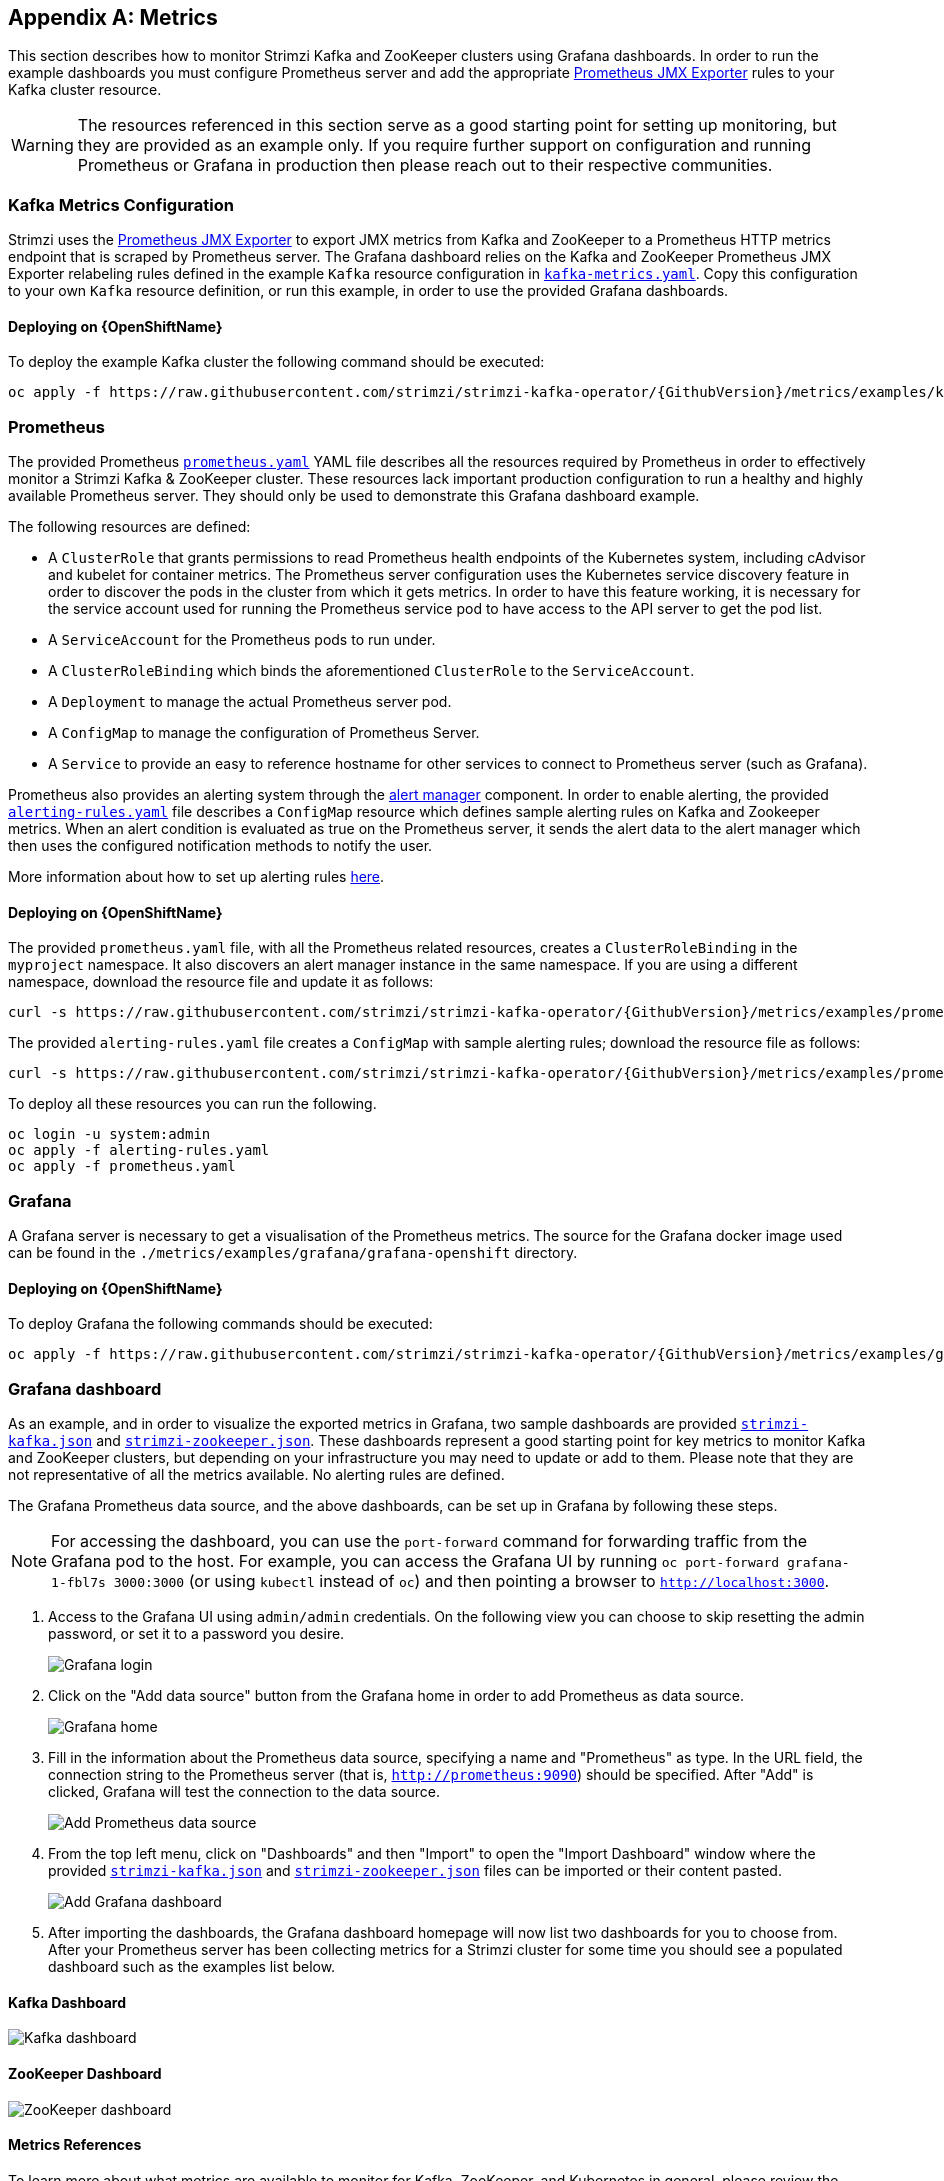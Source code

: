 [appendix]
[id='metrics-{context}']
== Metrics

This section describes how to monitor Strimzi Kafka and ZooKeeper clusters using Grafana dashboards.
In order to run the example dashboards you must configure Prometheus server and add the appropriate https://github.com/prometheus/jmx_exporter[Prometheus JMX Exporter] rules to your Kafka cluster resource.

WARNING: The resources referenced in this section serve as a good starting point for setting up monitoring, but they are provided as an example only.
If you require further support on configuration and running Prometheus or Grafana in production then please reach out to their respective communities.

ifdef::InstallationAppendix[]
When adding Prometheus and Grafana servers to an Apache Kafka deployment using `minikube` or `minishift`, the memory available to the virtual machine should be increased (to 4 GB of RAM, for example, instead of the default 2 GB). Information on how to increase the default amount of memory can be found in the following section <<installing_kubernetes_and_openshift_cluster>>.
endif::InstallationAppendix[]

=== Kafka Metrics Configuration

Strimzi uses the https://github.com/prometheus/jmx_exporter[Prometheus JMX Exporter] to export JMX metrics from Kafka and ZooKeeper to a Prometheus HTTP metrics endpoint that is scraped by Prometheus server.
The Grafana dashboard relies on the Kafka and ZooKeeper Prometheus JMX Exporter relabeling rules defined in the example `Kafka` resource configuration in https://raw.githubusercontent.com/strimzi/strimzi-kafka-operator/{GithubVersion}/metrics/examples/kafka/kafka-metrics.yaml[`kafka-metrics.yaml`].
Copy this configuration to your own `Kafka` resource definition, or run this example, in order to use the provided Grafana dashboards.

==== Deploying on {OpenShiftName}

To deploy the example Kafka cluster the following command should be executed:

[source,shell,subs=attributes+]
oc apply -f https://raw.githubusercontent.com/strimzi/strimzi-kafka-operator/{GithubVersion}/metrics/examples/kafka/kafka-metrics.yaml

ifdef::Kubernetes[]
==== Deploying on {KubernetesName}

To deploy the example Kafka cluster the following command should be executed:

[source,shell,subs=attributes+]
kubectl apply -f https://raw.githubusercontent.com/strimzi/strimzi-kafka-operator/{GithubVersion}/metrics/examples/kafka/kafka-metrics.yaml

endif::Kubernetes[]

=== Prometheus

The provided Prometheus https://raw.githubusercontent.com/strimzi/strimzi-kafka-operator/{GithubVersion}/metrics/examples/prometheus/prometheus.yaml[`prometheus.yaml`] YAML file describes all the resources required by Prometheus in order to effectively monitor a Strimzi Kafka & ZooKeeper cluster.
These resources lack important production configuration to run a healthy and highly available Prometheus server.
They should only be used to demonstrate this Grafana dashboard example.

The following resources are defined:

* A `ClusterRole` that grants permissions to read Prometheus health endpoints of the Kubernetes system, including cAdvisor and kubelet for container metrics.  The Prometheus server configuration uses the Kubernetes service discovery feature in order to discover the pods in the cluster from which it gets metrics.  In order to have this feature working, it is necessary for the service account used for running the Prometheus service pod to have access to the API server to get the pod list.
* A `ServiceAccount` for the Prometheus pods to run under.
* A `ClusterRoleBinding` which binds the aforementioned `ClusterRole` to the `ServiceAccount`.
* A `Deployment` to manage the actual Prometheus server pod.
* A `ConfigMap` to manage the configuration of Prometheus Server.
* A `Service` to provide an easy to reference hostname for other services to connect to Prometheus server (such as Grafana).

Prometheus also provides an alerting system through the link:https://prometheus.io/docs/alerting/alertmanager/[alert manager] component.
In order to enable alerting, the provided link:https://raw.githubusercontent.com/strimzi/strimzi-kafka-operator/{GithubVersion}/metrics/examples/prometheus/alerting-rules.yaml[`alerting-rules.yaml`] file describes a `ConfigMap` resource which defines sample alerting rules on Kafka and Zookeeper metrics.
When an alert condition is evaluated as true on the Prometheus server, it sends the alert data to the alert manager which then uses the configured notification methods to notify the user.

More information about how to set up alerting rules https://prometheus.io/docs/prometheus/latest/configuration/alerting_rules/[here].

==== Deploying on {OpenShiftName}

The provided `prometheus.yaml` file, with all the Prometheus related resources, creates a `ClusterRoleBinding` in the `myproject` namespace.
It also discovers an alert manager instance in the same namespace.
If you are using a different namespace, download the resource file and update it as follows:

[source,shell,subs=attributes+]
curl -s https://raw.githubusercontent.com/strimzi/strimzi-kafka-operator/{GithubVersion}/metrics/examples/prometheus/prometheus.yaml | sed -e 's/namespace: .*/namespace: _my-namespace_/;s/regex: myproject/regex: _my-namespace_/' > prometheus.yaml

The provided `alerting-rules.yaml` file creates a `ConfigMap` with sample alerting rules; download the resource file as follows:

[source,shell,subs=attributes+]
curl -s https://raw.githubusercontent.com/strimzi/strimzi-kafka-operator/{GithubVersion}/metrics/examples/prometheus/alerting-rules.yaml > alerting-rules.yaml

To deploy all these resources you can run the following.

[source,shell,subs=attributes+]
oc login -u system:admin
oc apply -f alerting-rules.yaml
oc apply -f prometheus.yaml

ifdef::Kubernetes[]
==== Deploying on {KubernetesName}

The provided `prometheus.yaml` file, with all the Prometheus related resources, creates a `ClusterRoleBinding` in the `myproject` namespace.
If you are using a different namespace, download the resource file and update it as follows:

[source,shell,subs=attributes+]
curl -s https://raw.githubusercontent.com/strimzi/strimzi-kafka-operator/{GithubVersion}/metrics/examples/prometheus/prometheus.yaml | sed -e 's/namespace: .*/namespace: _my-namespace_/;s/regex: myproject/regex: _my-namespace_/' > prometheus.yaml

The provided `alerting-rules.yaml` file creates a `ConfigMap` with sample alerting rules; download the resource file as follows:

[source,shell,subs=attributes+]
curl -s https://raw.githubusercontent.com/strimzi/strimzi-kafka-operator/{GithubVersion}/metrics/examples/prometheus/alerting-rules.yaml > alerting-rules.yaml

To deploy all these resources you can run the following.

[source,shell,subs=attributes+]
kubectl apply -f alerting-rules.yaml
kubectl apply -f prometheus.yaml

endif::Kubernetes[]

=== Grafana

A Grafana server is necessary to get a visualisation of the Prometheus metrics.  The source for the Grafana docker image used can be found in the `./metrics/examples/grafana/grafana-openshift` directory.

==== Deploying on {OpenShiftName}

To deploy Grafana the following commands should be executed:

[source,shell,subs=attributes+]
oc apply -f https://raw.githubusercontent.com/strimzi/strimzi-kafka-operator/{GithubVersion}/metrics/examples/grafana/grafana.yaml

ifdef::Kubernetes[]
==== Deploying on {KubernetesName}

To deploy Grafana the following commands should be executed:

[source,shell,subs=attributes+]
kubectl apply -f https://raw.githubusercontent.com/strimzi/strimzi-kafka-operator/{GithubVersion}/metrics/examples/grafana/grafana.yaml

endif::Kubernetes[]

=== Grafana dashboard

As an example, and in order to visualize the exported metrics in Grafana, two sample dashboards are provided https://github.com/strimzi/strimzi-kafka-operator/blob/{GithubVersion}/metrics/examples/grafana/strimzi-kafka.json[`strimzi-kafka.json`] and https://github.com/strimzi/strimzi-kafka-operator/blob/{GithubVersion}/metrics/examples/grafana/strimzi-zookeeper.json[`strimzi-zookeeper.json`].
These dashboards represent a good starting point for key metrics to monitor Kafka and ZooKeeper clusters, but depending on your infrastructure you may need to update or add to them.
Please note that they are not representative of all the metrics available.
No alerting rules are defined.

The Grafana Prometheus data source, and the above dashboards, can be set up in Grafana by following these steps.

NOTE: For accessing the dashboard, you can use the `port-forward` command for forwarding traffic from the Grafana pod to the host. For example, you can access the Grafana UI by running `oc port-forward grafana-1-fbl7s 3000:3000` (or using `kubectl` instead of `oc`) and then pointing a browser to `http://localhost:3000`.

. Access to the Grafana UI using `admin/admin` credentials.  On the following view you can choose to skip resetting the admin password, or set it to a password you desire.
+
image::grafana_login.png[Grafana login]

. Click on the "Add data source" button from the Grafana home in order to add Prometheus as data source.
+
image::grafana_home.png[Grafana home]

. Fill in the information about the Prometheus data source, specifying a name and "Prometheus" as type. In the URL field, the connection string to the Prometheus server (that is, `http://prometheus:9090`) should be specified. After "Add" is clicked, Grafana will test the connection to the data source.
+
image::grafana_prometheus_data_source.png[Add Prometheus data source]

. From the top left menu, click on "Dashboards" and then "Import" to open the "Import Dashboard" window where the provided https://github.com/strimzi/strimzi-kafka-operator/blob/{GithubVersion}/metrics/examples/grafana/strimzi-kafka.json[`strimzi-kafka.json`] and https://github.com/strimzi/strimzi-kafka-operator/blob/{GithubVersion}/metrics/examples/grafana/strimzi-zookeeper.json[`strimzi-zookeeper.json`] files can be imported or their content pasted.
+
image::grafana_import_dashboard.png[Add Grafana dashboard]

. After importing the dashboards, the Grafana dashboard homepage will now list two dashboards for you to choose from.  After your Prometheus server has been collecting metrics for a Strimzi cluster for some time you should see a populated dashboard such as the examples list below.

==== Kafka Dashboard

image::grafana_kafka_dashboard.png[Kafka dashboard]

==== ZooKeeper Dashboard

image::grafana_zookeeper_dashboard.png[ZooKeeper dashboard]

==== Metrics References

To learn more about what metrics are available to monitor for Kafka, ZooKeeper, and Kubernetes in general, please review the following resources.

* http://kafka.apache.org/documentation/#monitoring[Apache Kafka Monitoring] - A list of JMX metrics exposed by Apache Kafka.
It includes a description, JMX mbean name, and in some cases a suggestion on what is a normal value returned.
* https://zookeeper.apache.org/doc/current/zookeeperJMX.html[ZooKeeper JMX] - A list of JMX metrics exposed by Apache ZooKeeper.
* https://kubernetes.io/docs/tasks/debug-application-cluster/resource-usage-monitoring/[Prometheus - Monitoring Docker Container Metrics using cAdvisor] - cAdvisor (short for container Advisor) analyzes and exposes resource usage (such as CPU, Memory, and Disk) and performance data from running containers within pods on Kubernetes.
cAdvisor is bundled along with the kubelet binary so that it is automatically available within Kubernetes clusters.
This reference describes how to monitor cAdvisor metrics in various ways using Prometheus.
** https://github.com/google/cadvisor/blob/master/docs/storage/prometheus.md[cAdvisor Metrics] - A full list of cAdvisor metrics as exposed through Prometheus.

=== Prometheus alerting

In the monitoring space, one of the useful aspects is to be notified when some metrics conditions are verified.
They allow a human operator to get notifications about problems in the monitored system.

Prometheus allows to write so called "alerting rules" which describe such a conditions using https://prometheus.io/docs/prometheus/latest/querying/basics/[PromQL] expressions that are continuously evaluated.
When an expression becomes true, the described condition is met and the Prometheus server fires an alert.

Prometheus itself is not responsible for sending notifications to the users when an alert is fired.
A different component, the Prometheus alert manager, is in charge to do so, sending emails, chat messages or using different notification methods.
When an alert condition is verified, the alert is fired and the Prometheus server sends it to the alert manager which will send notifications.

=== Prometheus alert manager

Other than a server for scraping metrics, Prometheus provides an alerting system through the alert manager component.
It is possible to declare alerting rules on the Prometheus server in order to be notified about specific conditions in the metrics.
When an alert condition is evaluated as true, Prometheus sends alert data to the alert manager which then sends notifications out.
Notifications can be sent via methods such as email, Slack, PagerDuty and HipChat

The provided Prometheus https://raw.githubusercontent.com/strimzi/strimzi-kafka-operator/{GithubVersion}/metrics/examples/prometheus/alertmanager.yaml[`alertmanager.yaml`] YAML file describes all the resources required for deploying and configuring the alert manager.

The following resources are defined:

* A `Deployment` to manage the actual alert manager pod.
* A `ConfigMap` to manage the configuration of the alert manager.
* A `Service` to provide an easy to reference hostname for other services to connect to alert manager (such as Prometheus).

The provided sample configuration configures the alert manager to send notification to a Slack channel.
Before deploying the alert manager it is needed to update the following parameters:

* The `slack_api_url` field with the actual value of the Slack API URL related to the application for the Slack workspace.
* The `channel` field with the actual Slack channel on which sending the notifications.

==== Deploying on {OpenShiftName}

To deploy the alert manager the following commands should be executed:

[source,shell,subs=attributes+]
oc apply -f https://raw.githubusercontent.com/strimzi/strimzi-kafka-operator/{GithubVersion}/metrics/examples/prometheus/alertmanager.yaml

ifdef::Kubernetes[]
==== Deploying on {KubernetesName}

To deploy the alert manager the following commands should be executed:

[source,shell,subs=attributes+]
kubectl apply -f https://raw.githubusercontent.com/strimzi/strimzi-kafka-operator/{GithubVersion}/metrics/examples/prometheus/alertmanager.yaml

endif::Kubernetes[]

==== Alerts examples

The provided https://raw.githubusercontent.com/strimzi/strimzi-kafka-operator/{GithubVersion}/metrics/examples/prometheus/alerting-rules.yaml[`alerting-rules.yaml`] YAML file provides the following sample alerting rules on Kafka and Zookeeper metrics.

Kafka alerts are:

* `UnderReplicatedPartitions`: the under replicated partitions metric gives the number of partitions for which the current broker is the leader replica but the follower replicas are not caught up.
This metric provides insights about offline brokers which hosts the follower replicas.
This alert is raised when this value is greater than zero, providing the information of the under replicated partitions for each broker.

* `AbnormalControllerState`: the active controller metric indicate if the current broker is the controller for the cluster.
It can just be 0 or 1. 
During the life of a cluster, only one broker should be the controller and the cluster needs to have always an active controller.
Having two or more brokers saying that they are controllers indicates a problem.
This alert is raised when the sum of all the values for this metric on all broker is not equals to 1.
It means that there is no active controller (the sum is 0) or more than one controller (the sum is greater than 1).

* `UnderMinIsrPartitionCount`: the Kafka broker `min.insync.replicas` allows to specify the minimum number of replicas that have to acknowledge a write operation for successful in order to be in-sync.
The under min ISR partition count metric defines the number of partitions that this broker leads for which in-sync replicas count is less than the min in-sync.
This alert is raised when this value is greater than zero, providing the information of the under min ISR partition count for each broker.

* `OfflineLogDirectoryCount`: the offline log directory count metric indicate the number of log directories which are offline (due to an hardware failure for example) so that the broker cannot store incoming messages anymore.
This alert is raised when this value is greater than zero, providing the information of the number of offline log directories for each broker.

* `KafkaRunningOutOfSpace`: the running out of space metric indicates the remaining amount of disk space that can be used for writing Kafka's data.
This alert is raised when this value is lower than 5GiB. It provides information on the disk that is running out of space for each persistent volume claim.
NOTE: The availability of this metric and alert is dependent on your version of {ProductPlatformName}.

Zookeeper alerts are:

* `AvgRequestLatency`: the average request latency metric indicates the amount of time it takes for the server to respond to a client request.
This alert is raised when this value is greater than 10 (ticks), providing the actual value of the average request latency for each server.

* `OutstandingRequests`: the outstanding requests metric indicates the number of queued requests in the server.
This value goes up when the server receives more requests than it can process.
This alert is raised when this value is greater than 10 (ticks), providing the actual number of outstanding requests for each server.

* `ZookeeperRunningOutOfSpace`: the running out of space metric indicates the remaining amount of disk space that can be used for writing data to Zookeeper.
This alert is raised when this value is lower than 5GiB. It provides information on the disk that is running out of space for each persistent volume claim.
Note: The availability of this metric and alert is dependent on your version of {ProductPlatformName}.
